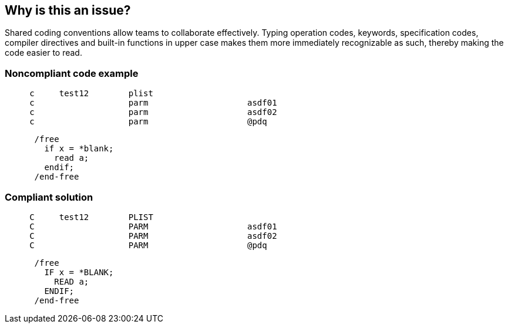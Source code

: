 == Why is this an issue?

Shared coding conventions allow teams to collaborate effectively. Typing operation codes, keywords, specification codes, compiler directives and built-in functions in upper case makes them more immediately recognizable as such, thereby making the code easier to read.


=== Noncompliant code example

[source,text]
----
     c     test12        plist
     c                   parm                    asdf01
     c                   parm                    asdf02
     c                   parm                    @pdq
----

[source,text]
----
      /free
        if x = *blank;
          read a;
        endif;
      /end-free
----


=== Compliant solution

[source,text]
----
     C     test12        PLIST
     C                   PARM                    asdf01
     C                   PARM                    asdf02
     C                   PARM                    @pdq
----

[source,text]
----
      /free
        IF x = *BLANK;
          READ a;
        ENDIF;
      /end-free
----


